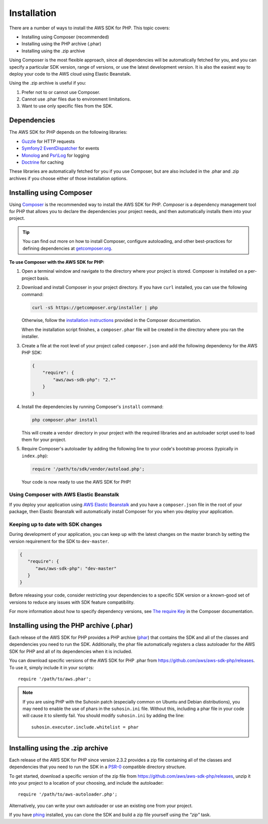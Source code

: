 Installation
============

There are a number of ways to install the AWS SDK for PHP. This topic covers:

* Installing using Composer (recommended)
* Installing using the PHP archive (.phar)
* Installing using the .zip archive

Using Composer is the most flexible approach, since all dependencies will be automatically fetched
for you, and you can specify a particular SDK version, range of versions, or use the latest
development version. It is also the easiest way to deploy your code to the AWS cloud using Elastic
Beanstalk.

Using the .zip archive is useful if you:

1. Prefer not to or cannot use Composer.
2. Cannot use .phar files due to environment limitations.
3. Want to use only specific files from the SDK.


Dependencies
------------

The AWS SDK for PHP depends on the following libraries:

-  `Guzzle <https://github.com/guzzle/guzzle>`_ for HTTP requests
-  `Symfony2 EventDispatcher <http://symfony.com/doc/master/components/event_dispatcher/introduction.html>`_ for events
-  `Monolog <https://github.com/seldaek/monolog>`_ and `Psr\\Log <https://github.com/php-fig/log>`_ for logging
-  `Doctrine <https://github.com/doctrine/common>`_ for caching

These libraries are automatically fetched for you if you use Composer, but are also included in the
.phar and .zip archives if you choose either of those installation options.


Installing using Composer
-------------------------

Using `Composer <http://getcomposer.org>`_ is the recommended way to install the AWS SDK for PHP.
*Composer* is a dependency management tool for PHP that allows you to declare the dependencies your
project needs, and then automatically installs them into your project.

.. tip:: You can find out more on how to install Composer, configure autoloading, and other
         best-practices for defining dependencies at `getcomposer.org <http://getcomposer.org>`_.

**To use Composer with the AWS SDK for PHP:**

#. Open a terminal window and navigate to the directory where your project is stored. Composer is
   installed on a per-project basis.

#. Download and install Composer in your project directory. If you have ``curl`` installed, you can
   use the following command:

   .. code-block:: js

       curl -sS https://getcomposer.org/installer | php

   Otherwise, follow the `installation instructions`__ provided in the Composer documentation.

   .. __: https://getcomposer.org/download/

   When the installation script finishes, a ``composer.phar`` file will be created in the directory
   where you ran the installer.

#. Create a file at the root level of your project called ``composer.json`` and add the following
   dependency for the AWS PHP SDK:

   .. code-block:: js

       {
           "require": {
               "aws/aws-sdk-php": "2.*"
           }
       }

#. Install the dependencies by running Composer's ``install`` command:

   .. code-block:: sh

       php composer.phar install

   This will create a ``vendor`` directory in your project with the required libraries and an
   autoloader script used to load them for your project.

#. Require Composer's autoloader by adding the following line to your code's bootstrap process
   (typically in ``index.php``):

   .. code-block:: php

       require '/path/to/sdk/vendor/autoload.php';

   Your code is now ready to use the AWS SDK for PHP!


.. _using-composer-aeb:

Using Composer with AWS Elastic Beanstalk
~~~~~~~~~~~~~~~~~~~~~~~~~~~~~~~~~~~~~~~~~

If you deploy your application using `AWS Elastic Beanstalk`__ and you have a ``composer.json`` file
in the root of your package, then Elastic Beanstalk will automatically install Composer for you when
you deploy your application.

.. __: http://docs.aws.amazon.com/elasticbeanstalk/latest/dg/create_deploy_PHP_eb.html


.. _using-dev-master:

Keeping up to date with SDK changes
~~~~~~~~~~~~~~~~~~~~~~~~~~~~~~~~~~~

During development of your application, you can keep up with the latest changes on the master branch
by setting the version requirement for the SDK to ``dev-master``.

.. code-block:: js

   {
      "require": {
         "aws/aws-sdk-php": "dev-master"
      }
   }

Before releasing your code, consider restricting your dependencies to a specific SDK version or a
known-good set of versions to reduce any issues with SDK feature compatibility.

For more information about how to specify dependency versions, see `The require Key`__ in the
Composer documentation.

.. __: https://getcomposer.org/doc/01-basic-usage.md#the-require-key


Installing using the PHP archive (.phar)
----------------------------------------

Each release of the AWS SDK for PHP provides a PHP archive (`phar
<http://php.net/manual/en/book.phar.php>`_) that contains the SDK and all of the classes and
dependencies you need to run the SDK. Additionally, the phar file automatically registers a class
autoloader for the AWS SDK for PHP and all of its dependencies when it is included.

You can download specific versions of the AWS SDK for PHP .phar from
https://github.com/aws/aws-sdk-php/releases. To use it, simply include it in your scripts::

    require '/path/to/aws.phar';

.. note::

    If you are using PHP with the Suhosin patch (especially common on Ubuntu and Debian
    distributions), you may need to enable the use of phars in the ``suhosin.ini`` file. Without
    this, including a phar file in your code will cause it to silently fail. You should modify
    ``suhosin.ini`` by adding the line::

     suhosin.executor.include.whitelist = phar


Installing using the .zip archive
---------------------------------

Each release of the AWS SDK for PHP since version 2.3.2 provides a zip file containing all of the
classes and dependencies that you need to run the SDK in a `PSR-0
<https://github.com/php-fig/fig-standards/blob/master/accepted/PSR-0.md>`_ compatible directory
structure.

To get started, download a specific version of the zip file from
https://github.com/aws/aws-sdk-php/releases, unzip it into your project to a location of your
choosing, and include the autoloader::

    require '/path/to/aws-autoloader.php';

Alternatively, you can write your own autoloader or use an existing one from your project.

If you have `phing <http://www.phing.info/>`_ installed, you can clone the SDK and build a zip file
yourself using the *"zip"* task.

